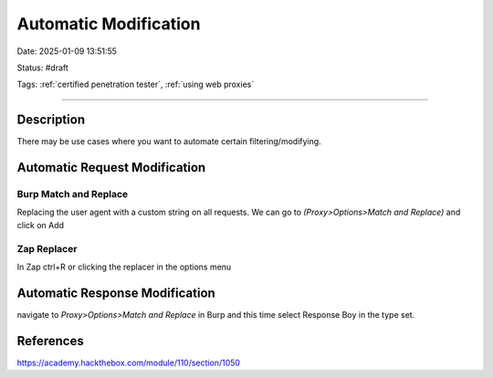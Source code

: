 Automatic Modification
##########################

Date: 2025-01-09 13:51:55

Status: #draft

Tags: :ref:`certified penetration tester`, :ref:`using web proxies`

----

Description 
**************

There may be use cases where you want to automate certain filtering/modifying. 

Automatic Request Modification
********************************

Burp Match and Replace 
=========================

Replacing the user agent with a custom string on all requests. We can go to `(Proxy>Options>Match and Replace)` and click on Add 

.. image:: img/burp_match_replace_user_agent_1.jpg


Zap Replacer 
==============

In Zap ctrl+R or clicking the replacer in the options menu 

.. image:: img/zap_match_replace_user_agent_1.jpg

Automatic Response Modification
********************************

navigate to `Proxy>Options>Match and Replace` in Burp and this time select Response Boy in the type set. 

.. image:: img/burp_match_replace_response_1.jpg

References
***********

https://academy.hackthebox.com/module/110/section/1050